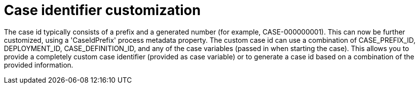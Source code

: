 [id='search-by-variables-737']

= Case identifier customization

The case id typically consists of a prefix and a generated number (for example, CASE-000000001).  This can now be further customized, using a 'CaseIdPrefix' process metadata property.  The custom case id can use a combination of CASE_PREFIX_ID, DEPLOYMENT_ID, CASE_DEFINITION_ID, and any of the case variables (passed in when starting the case).  This allows you to provide a completely custom case identifier (provided as case variable) or to generate a case id based on a combination of the provided information.
